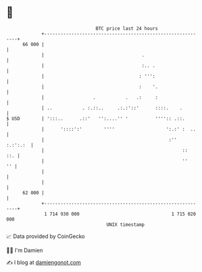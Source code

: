 * 👋

#+begin_example
                                    BTC price last 24 hours                    
                +------------------------------------------------------------+ 
         66 000 |                                                            | 
                |                                    .                       | 
                |                                    :.. .                   | 
                |                                   : ''':                   | 
                |                                   :    '.                  | 
                |                  .           .   .:     :                  | 
                | ..           . :.::..     .:.:'::'      ::::.    .         | 
   $ USD        | ':::..      .::'   '':....'' '          '''':: .::.        | 
                |      '::::':'        ''''                   ':.:' :  ..    | 
                |                                              :''  :.:':.:  | 
                |                                                   ::   ::. | 
                |                                                   ''    '' | 
                |                                                            | 
                |                                                            | 
         62 000 |                                                            | 
                +------------------------------------------------------------+ 
                 1 714 930 000                                  1 715 020 000  
                                        UNIX timestamp                         
#+end_example
📈 Data provided by CoinGecko

🧑‍💻 I'm Damien

✍️ I blog at [[https://www.damiengonot.com][damiengonot.com]]
